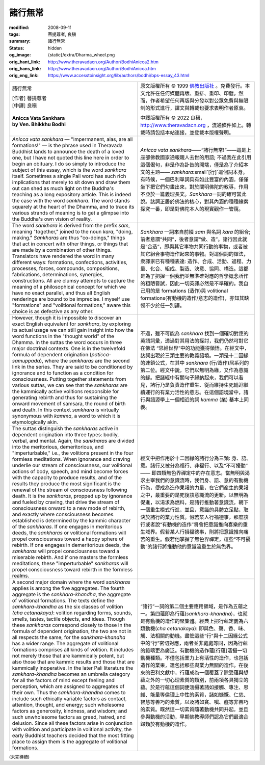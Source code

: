 諸行無常
========

:modified: 2008-09-11
:tags: 菩提尊者, 良稹
:summary: 諸行無常
:status: hidden
:og_image: {static}/extra/Dharma_wheel.png
:orig_hant_link: http://www.theravadacn.org/Author/BodhiAnicca2.htm
:orig_hans_link: http://www.theravadacn.org/Author/BodhiAnicca.htm
:orig_eng_link: https://www.accesstoinsight.org/lib/authors/bodhi/bps-essay_43.html


.. role:: small
   :class: is-size-7

.. role:: fake-title
   :class: is-size-2 has-text-weight-bold

.. role:: fake-title-2
   :class: is-size-3

.. list-table::
   :class: table is-bordered is-striped is-narrow stack-th-td-on-mobile
   :widths: auto

   * - .. container:: has-text-centered

          :fake-title:`諸行無常`

          | [作者] 菩提尊者
          | [中譯] 良稹
          |

          | **Anicca Vata Sankhara**
          | **by Ven. Bhikkhu Bodhi**
          |

     - .. container:: has-text-centered

          原文版權所有 © 1999 `佛教出版社`_ 。免費發行。本文允許在任何媒體再版、重排、重印、印發。然而，作者希望任何再版與分發以對公眾免費與無限制的形式進行，譯文與轉載也要求表明作者原衷。

          中譯版權所有 © 2022 良稹，http://www.theravadacn.org ，流通條件如上。轉載時請包括本站連接，並登載本版權聲明。

   * - *Anicca vata sankhara* — "Impermanent, alas, are all formations!" — is the phrase used in Theravada Buddhist lands to announce the death of a loved one, but I have not quoted this line here in order to begin an obituary. I do so simply to introduce the subject of this essay, which is the word *sankhara* itself. Sometimes a single Pali word has such rich implications that merely to sit down and draw them out can shed as much light on the Buddha's teaching as a long expository article. This is indeed the case with the word *sankhara*. The word stands squarely at the heart of the Dhamma, and to trace its various strands of meaning is to get a glimpse into the Buddha's own vision of reality.

     - *Anicca vata sankhara*\——“諸行無常!”——這是上座部佛教國家通報親人去世的用語; 不過我在此引用這個偈句，非是作為訃告的開端，僅是為了介紹本文的主題—— *sankhara*\ :small`[行]`\ 這個詞本身。有時候，一個巴利單詞具有如此豐富的內涵，僅僅坐下把它們勾畫出來，對於闡明佛陀的教導，作用不亞於一篇義理長文。\ *Sankhara*\ 一詞的確可當此說。該詞正居於佛法的核心，對其內涵的種種線索探究一番，即是對佛陀本人的現實觀作一管窺。

   * - The word *sankhara* is derived from the prefix *sam*, meaning "together," joined to the noun *kara*, "doing, making." *Sankharas* are thus "co-doings," things that act in concert with other things, or things that are made by a combination of other things. Translators have rendered the word in many different ways: formations, confections, activities, processes, forces, compounds, compositions, fabrications, determinations, synergies, constructions. All are clumsy attempts to capture the meaning of a philosophical concept for which we have no exact parallel, and thus all English renderings are bound to be imprecise. I myself use "formations" and "volitional formations," aware this choice is as defective as any other.

     - *Sankhara* 一詞來自前綴 *sam* 與名詞 *kara* 的組合; 前者意謂“共同”，後者意謂“做、造”。諸行因此就是“合造”，即與其它事物共同行動的事物，或者被其它組合事物造作起來的事物。對這個詞的譯法，衆譯家已有種種表達: 造作、合成、活動、過程、力量、化合、組成、製造、決意、協同、構造。這都是為了把握一個我們並無準確對應的哲學概念所作的粗陋嘗試，因此一切英譯必然是不準確的。我自己用的是 formations (造作)與 volitional formations(有動機的造作/意志的造作)，亦知其缺憾不少於任一別譯。

   * - However, though it is impossible to discover an exact English equivalent for *sankhara*, by exploring its actual usage we can still gain insight into how the word functions in the "thought world" of the Dhamma. In the suttas the word occurs in three major doctrinal contexts. One is in the twelvefold formula of dependent origination (*paticca-samuppada*), where the *sankharas* are the second link in the series. They are said to be conditioned by ignorance and to function as a condition for consciousness. Putting together statements from various suttas, we can see that the *sankharas* are the kammically active volitions responsible for generating rebirth and thus for sustaining the onward movement of samsara, the round of birth and death. In this context *sankhara* is virtually synonymous with *kamma*, a word to which it is etymologically akin.

     - 不過，雖不可能為 *sankhara* 找到一個確切對應的英語詞彙，透過對其用法的探討，我們仍然可對它在佛法 “思維世界”中的功能獲得領悟。在經文中，該詞出現於三類主要的教義語境。一類是十二因緣的連鎖公式，在其中 *sankhara* (行/造作)居系列的第二位。經文中說，它們以無明為緣，又作為意識的緣。把諸經中有關句子歸納起來，我們可以看見，諸行乃是負責造作重生、從而維持生死輪迴繼續運行的有業力活性的意志。在這個語境當中，諸行與語源學上一個相近的詞 *kamma* (業) 基本上同義。

   * - The suttas distinguish the *sankharas* active in dependent origination into three types: bodily, verbal, and mental. Again, the *sankharas* are divided into the meritorious, demeritorious, and "imperturbable," i.e., the volitions present in the four formless meditations. When ignorance and craving underlie our stream of consciousness, our volitional actions of body, speech, and mind become forces with the capacity to produce results, and of the results they produce the most significant is the renewal of the stream of consciousness following death. It is the *sankharas*, propped up by ignorance and fueled by craving, that drive the stream of consciousness onward to a new mode of rebirth, and exactly where consciousness becomes established is determined by the kammic character of the *sankharas*. If one engages in meritorious deeds, the *sankharas* or volitional formations will propel consciousness toward a happy sphere of rebirth. If one engages in demeritorious deeds, the *sankharas* will propel consciousness toward a miserable rebirth. And if one masters the formless meditations, these "imperturbable" *sankharas* will propel consciousness toward rebirth in the formless realms.

     - 經文中把作用於十二因緣的諸行分為三類: 身、語、意。諸行又被分為福行、非福行、以及“不可擾動” —— 即四類無色界禪定中的存在意志。當無明與渴求主宰我們的意識流時，我們身、語、意的有動機行為，便成為造作果報的力量，在它們産生的果報之中，最重要的是死後該意識流的更新。以無明為促進，以渴求為燃料，是諸行推動著意識流，朝下一個重生模式行進，並且，意識的具體立足點，取決於諸行的業力性質。假若某人行福德事，那麼該行或者說“有動機的造作”將會把意識推向喜樂的重生域界。假若某人行損福德事，則將把意識推向痛苦的重生。假若他掌握了無色界禪定，這些“不可擾動”的諸行將推動他的意識流重生於無色界。

   * - A second major domain where the word *sankharas* applies is among the five aggregates. The fourth aggregate is the *sankhara-khandha*, the aggregate of volitional formations. The texts define the *sankhara-khandha* as the six classes of volition *(cha cetanakaya)*: volition regarding forms, sounds, smells, tastes, tactile objects, and ideas. Though these *sankharas* correspond closely to those in the formula of dependent origination, the two are not in all respects the same, for the *sankhara-khandha* has a wider range. The aggregate of volitional formations comprises all kinds of volition. It includes not merely those that are kammically potent, but also those that are kammic results and those that are kammically inoperative. In the later Pali literature the *sankhara-khandha* becomes an umbrella category for all the factors of mind except feeling and perception, which are assigned to aggregates of their own. Thus the *sankhara-khandha* comes to include such ethically variable factors as contact, attention, thought, and energy; such wholesome factors as generosity, kindness, and wisdom; and such unwholesome factors as greed, hatred, and delusion. Since all these factors arise in conjunction with volition and participate in volitional activity, the early Buddhist teachers decided that the most fitting place to assign them is the aggregate of volitional formations.

     - “諸行”一詞的第二個主要應用領域，是作為五蘊之一。第四蘊即為行蘊(*sankhara-khandha*)，也就是有動機的造作的聚集體。經典上把行蘊定義為六類動機(*cha cetanakaya*): 即與色、聲、香、味、觸、法相關的動機。盡管這些“行”與十二因緣公式中的“行”密切對應，兩者並非處處等同，因為行蘊的範疇更為廣泛。有動機的造作蘊\ :small:`[行蘊]`\ 涵攝一切動機種類。不僅包括業力上有活性的造作，也包括造作的業果，還包括那些與業力無關的造作。在後來的巴利文獻中，行蘊成為一個覆蓋了除受蘊與想蘊之外的一切心理素質的類別，前兩項各具獨立的蘊。於是行蘊這個詞便涵攝著諸如接觸、專注、思維、能量等倫理上中性的素質，諸如慷慨、仁慈、智慧等善巧的素質，以及諸如貪、嗔、癡等非善巧的素質。既然這一切素質隨著動機共同升起，並且參與動機的活動，早期佛教導師們認為它們最適合歸類於有動機的造作。

(未完待續)

.. _佛教出版社: https://www.bps.lk/
